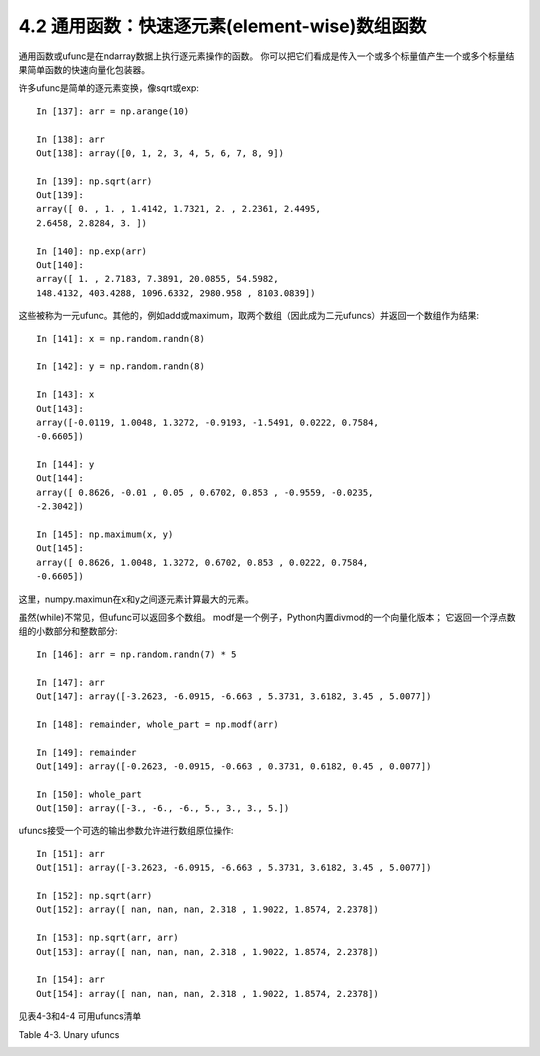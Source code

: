 ===============================================
4.2 通用函数：快速逐元素(element-wise)数组函数
===============================================

通用函数或ufunc是在ndarray数据上执行逐元素操作的函数。
你可以把它们看成是传入一个或多个标量值产生一个或多个标量结果简单函数的快速向量化包装器。

许多ufunc是简单的逐元素变换，像sqrt或exp::

	In [137]: arr = np.arange(10)

	In [138]: arr
	Out[138]: array([0, 1, 2, 3, 4, 5, 6, 7, 8, 9])

	In [139]: np.sqrt(arr)
	Out[139]:
	array([ 0. , 1. , 1.4142, 1.7321, 2. , 2.2361, 2.4495,
	2.6458, 2.8284, 3. ])

	In [140]: np.exp(arr)
	Out[140]:
	array([ 1. , 2.7183, 7.3891, 20.0855, 54.5982,
	148.4132, 403.4288, 1096.6332, 2980.958 , 8103.0839])

这些被称为一元ufunc。其他的，例如add或maximum，取两个数组（因此成为二元ufuncs）并返回一个数组作为结果::

	In [141]: x = np.random.randn(8)

	In [142]: y = np.random.randn(8)

	In [143]: x
	Out[143]:
	array([-0.0119, 1.0048, 1.3272, -0.9193, -1.5491, 0.0222, 0.7584,
	-0.6605])

	In [144]: y
	Out[144]:
	array([ 0.8626, -0.01 , 0.05 , 0.6702, 0.853 , -0.9559, -0.0235,
	-2.3042])

	In [145]: np.maximum(x, y)
	Out[145]:
	array([ 0.8626, 1.0048, 1.3272, 0.6702, 0.853 , 0.0222, 0.7584,
	-0.6605])

这里，numpy.maximun在x和y之间逐元素计算最大的元素。

虽然(while)不常见，但ufunc可以返回多个数组。
modf是一个例子，Python内置divmod的一个向量化版本；
它返回一个浮点数组的小数部分和整数部分::

	In [146]: arr = np.random.randn(7) * 5

	In [147]: arr
	Out[147]: array([-3.2623, -6.0915, -6.663 , 5.3731, 3.6182, 3.45 , 5.0077])

	In [148]: remainder, whole_part = np.modf(arr)

	In [149]: remainder
	Out[149]: array([-0.2623, -0.0915, -0.663 , 0.3731, 0.6182, 0.45 , 0.0077])

	In [150]: whole_part
	Out[150]: array([-3., -6., -6., 5., 3., 3., 5.])

ufuncs接受一个可选的输出参数允许进行数组原位操作::

	In [151]: arr
	Out[151]: array([-3.2623, -6.0915, -6.663 , 5.3731, 3.6182, 3.45 , 5.0077])

	In [152]: np.sqrt(arr)
	Out[152]: array([ nan, nan, nan, 2.318 , 1.9022, 1.8574, 2.2378])

	In [153]: np.sqrt(arr, arr)
	Out[153]: array([ nan, nan, nan, 2.318 , 1.9022, 1.8574, 2.2378])

	In [154]: arr
	Out[154]: array([ nan, nan, nan, 2.318 , 1.9022, 1.8574, 2.2378])

见表4-3和4-4 可用ufuncs清单

Table 4-3. Unary ufuncs

.. image:: images/Table_4-3__Unary_ufuncs.png
	:width: 800
	
.. image:: images/Table_4-4_Binary_universal_functions_1.png
	:width: 800
	
.. image:: images/Table_4-4_Binary_universal_functions_2.png
	:width: 800



